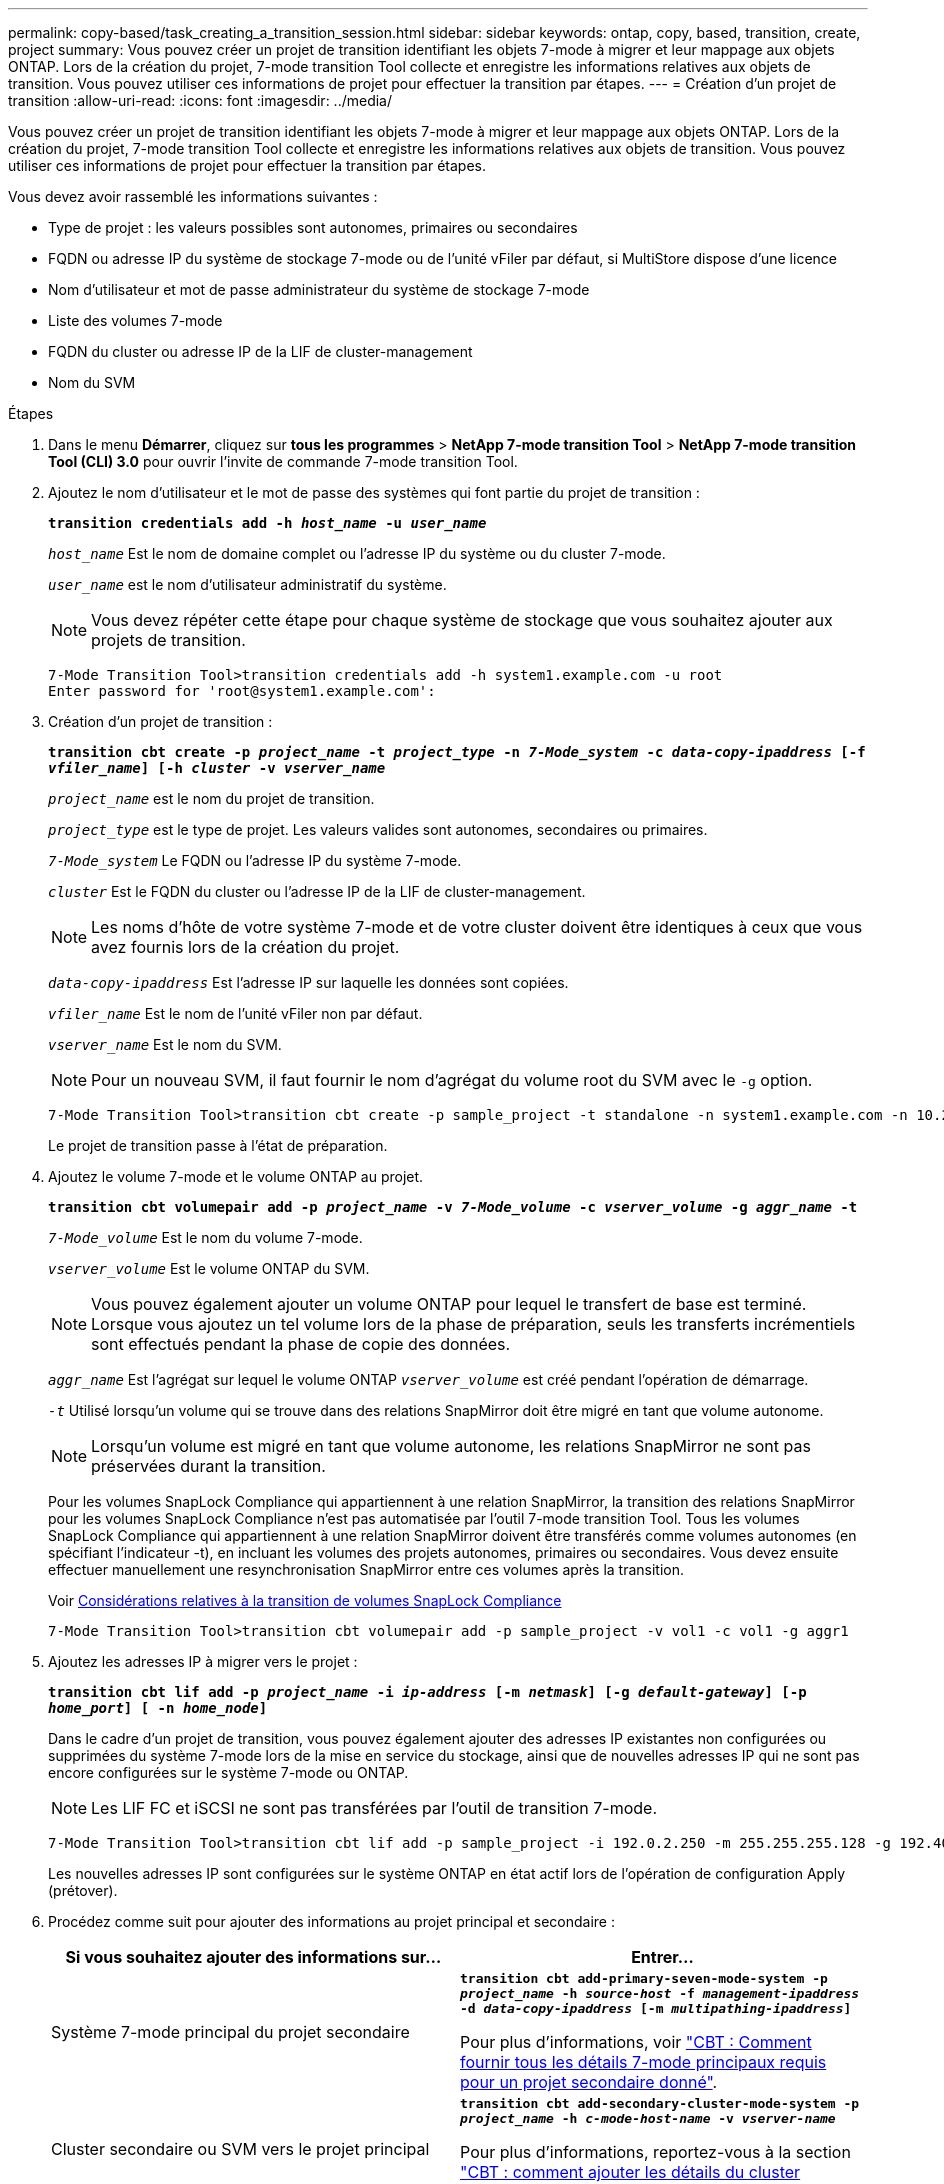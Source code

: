 ---
permalink: copy-based/task_creating_a_transition_session.html 
sidebar: sidebar 
keywords: ontap, copy, based, transition, create, project 
summary: Vous pouvez créer un projet de transition identifiant les objets 7-mode à migrer et leur mappage aux objets ONTAP. Lors de la création du projet, 7-mode transition Tool collecte et enregistre les informations relatives aux objets de transition. Vous pouvez utiliser ces informations de projet pour effectuer la transition par étapes. 
---
= Création d'un projet de transition
:allow-uri-read: 
:icons: font
:imagesdir: ../media/


[role="lead"]
Vous pouvez créer un projet de transition identifiant les objets 7-mode à migrer et leur mappage aux objets ONTAP. Lors de la création du projet, 7-mode transition Tool collecte et enregistre les informations relatives aux objets de transition. Vous pouvez utiliser ces informations de projet pour effectuer la transition par étapes.

Vous devez avoir rassemblé les informations suivantes :

* Type de projet : les valeurs possibles sont autonomes, primaires ou secondaires
* FQDN ou adresse IP du système de stockage 7-mode ou de l'unité vFiler par défaut, si MultiStore dispose d'une licence
* Nom d'utilisateur et mot de passe administrateur du système de stockage 7-mode
* Liste des volumes 7-mode
* FQDN du cluster ou adresse IP de la LIF de cluster-management
* Nom du SVM


.Étapes
. Dans le menu *Démarrer*, cliquez sur *tous les programmes* > *NetApp 7-mode transition Tool* > *NetApp 7-mode transition Tool (CLI) 3.0* pour ouvrir l'invite de commande 7-mode transition Tool.
. Ajoutez le nom d'utilisateur et le mot de passe des systèmes qui font partie du projet de transition :
+
`*transition credentials add -h _host_name_ -u _user_name_*`

+
`_host_name_` Est le nom de domaine complet ou l'adresse IP du système ou du cluster 7-mode.

+
`_user_name_` est le nom d'utilisateur administratif du système.

+

NOTE: Vous devez répéter cette étape pour chaque système de stockage que vous souhaitez ajouter aux projets de transition.

+
[listing]
----
7-Mode Transition Tool>transition credentials add -h system1.example.com -u root
Enter password for 'root@system1.example.com':
----
. Création d'un projet de transition :
+
`*transition cbt create -p _project_name_ -t _project_type_ -n _7-Mode_system_ -c _data-copy-ipaddress_ [-f _vfiler_name_] [-h _cluster_ -v _vserver_name_*`

+
`_project_name_` est le nom du projet de transition.

+
`_project_type_` est le type de projet. Les valeurs valides sont autonomes, secondaires ou primaires.

+
`_7-Mode_system_` Le FQDN ou l'adresse IP du système 7-mode.

+
`_cluster_` Est le FQDN du cluster ou l'adresse IP de la LIF de cluster-management.

+

NOTE: Les noms d'hôte de votre système 7-mode et de votre cluster doivent être identiques à ceux que vous avez fournis lors de la création du projet.

+
`_data-copy-ipaddress_` Est l'adresse IP sur laquelle les données sont copiées.

+
`_vfiler_name_` Est le nom de l'unité vFiler non par défaut.

+
`_vserver_name_` Est le nom du SVM.

+

NOTE: Pour un nouveau SVM, il faut fournir le nom d'agrégat du volume root du SVM avec le `-g` option.

+
[listing]
----
7-Mode Transition Tool>transition cbt create -p sample_project -t standalone -n system1.example.com -n 10.238.55.33 -h cluster1.example.com -v vs2
----
+
Le projet de transition passe à l'état de préparation.

. Ajoutez le volume 7-mode et le volume ONTAP au projet.
+
`*transition cbt volumepair add -p _project_name_ -v _7-Mode_volume_ -c _vserver_volume_ -g _aggr_name_ -t*`

+
`_7-Mode_volume_` Est le nom du volume 7-mode.

+
`_vserver_volume_` Est le volume ONTAP du SVM.

+

NOTE: Vous pouvez également ajouter un volume ONTAP pour lequel le transfert de base est terminé. Lorsque vous ajoutez un tel volume lors de la phase de préparation, seuls les transferts incrémentiels sont effectués pendant la phase de copie des données.

+
`_aggr_name_` Est l'agrégat sur lequel le volume ONTAP `_vserver_volume_` est créé pendant l'opération de démarrage.

+
`_-t_` Utilisé lorsqu'un volume qui se trouve dans des relations SnapMirror doit être migré en tant que volume autonome.

+

NOTE: Lorsqu'un volume est migré en tant que volume autonome, les relations SnapMirror ne sont pas préservées durant la transition.

+
Pour les volumes SnapLock Compliance qui appartiennent à une relation SnapMirror, la transition des relations SnapMirror pour les volumes SnapLock Compliance n'est pas automatisée par l'outil 7-mode transition Tool. Tous les volumes SnapLock Compliance qui appartiennent à une relation SnapMirror doivent être transférés comme volumes autonomes (en spécifiant l'indicateur -t), en incluant les volumes des projets autonomes, primaires ou secondaires. Vous devez ensuite effectuer manuellement une resynchronisation SnapMirror entre ces volumes après la transition.

+
Voir xref:concept_considerations_for_transitioning_of_snaplock_compliance_volumes.adoc[Considérations relatives à la transition de volumes SnapLock Compliance]

+
[listing]
----
7-Mode Transition Tool>transition cbt volumepair add -p sample_project -v vol1 -c vol1 -g aggr1
----
. Ajoutez les adresses IP à migrer vers le projet :
+
`*transition cbt lif add -p _project_name_ -i _ip-address_ [-m _netmask_] [-g _default-gateway_] [-p _home_port_] [ -n _home_node_]*`

+
Dans le cadre d'un projet de transition, vous pouvez également ajouter des adresses IP existantes non configurées ou supprimées du système 7-mode lors de la mise en service du stockage, ainsi que de nouvelles adresses IP qui ne sont pas encore configurées sur le système 7-mode ou ONTAP.

+

NOTE: Les LIF FC et iSCSI ne sont pas transférées par l'outil de transition 7-mode.

+
[listing]
----
7-Mode Transition Tool>transition cbt lif add -p sample_project -i 192.0.2.250 -m 255.255.255.128 -g 192.40.0.1 -p e0a -n cluster1-01
----
+
Les nouvelles adresses IP sont configurées sur le système ONTAP en état actif lors de l'opération de configuration Apply (prétover).

. Procédez comme suit pour ajouter des informations au projet principal et secondaire :
+
|===
| Si vous souhaitez ajouter des informations sur... | Entrer... 


 a| 
Système 7-mode principal du projet secondaire
 a| 
`*transition cbt add-primary-seven-mode-system -p _project_name_ -h _source-host_ -f _management-ipaddress_ -d _data-copy-ipaddress_ [-m _multipathing-ipaddress_]*`

Pour plus d'informations, voir https://kb.netapp.com/Advice_and_Troubleshooting/Data_Protection_and_Security/SnapMirror/CBT_%3A_How_to_provide_all_the_required_primary_7-Mode_details_for_a_given_secondary_project["CBT : Comment fournir tous les détails 7-mode principaux requis pour un projet secondaire donné"].



 a| 
Cluster secondaire ou SVM vers le projet principal
 a| 
`*transition cbt add-secondary-cluster-mode-system -p _project_name_ -h _c-mode-host-name_ -v _vserver-name_*`

Pour plus d'informations, reportez-vous à la section https://kb.netapp.com/Advice_and_Troubleshooting/Data_Storage_Software/ONTAP_OS/CBT%3A_How_to_add_the_required_secondary_cluster_details_to_the_primary_project["CBT : comment ajouter les détails du cluster secondaire requis au projet principal"]

|===
+
`_project_name_` est le nom du projet de transition.

+
`_source-host_` Correspond au nom d'hôte ou à l'adresse IP du système de stockage 7-mode principal, tel qu'illustré dans la `snapmirror status` Sortie de la commande du système 7-mode secondaire.

+
Pour plus d'informations sur la configuration du système principal 7-mode, consultez les pages de manuels.

+
`_management-ipaddress_` Est l'adresse IP de gestion de l'hôte source.

+
`_data-copy-ipaddress_` Est l'adresse IP sur laquelle les données sont copiées.

+
`_multipathing-ipaddress_` Est l'adresse IP supplémentaire utilisée pour la copie des données.

+
`_c-mode-host-name_` Est le FQDN ou l'adresse IP du cluster vers lequel les volumes secondaires du projet ont été transférés.

+
`_vserver-name_` Est le nom du SVM hébergeant les volumes secondaires.

. Création d'un planning de copie des données :
+
`*transition cbt schedule add -p _project_name_ -n _schedule_name_ -d _days-range_ -b _start-time_ -e _duration_ -u _update-frequency_ -t _available-transfers-percentage_ -c _max-cap-concurrent-transfers_ -x _project-snapmirror-throttle_*`

+
La commande suivante explique comment ajouter un schedule qui utilise 100 % des transferts SnapMirror simultanés disponibles. Toutefois, il ne doit pas dépasser les 25 transferts SnapMirror simultanés à aucun moment.

+
`*transition schedule add -p sample_project -n dr_active -d 1-5 -b 23:30 -e 03:00 -c 25 -x 200 -u 00:30*`

. Afficher les informations détaillées sur le projet de transition créé :
+
`*transition cbt show -p _project-name_*`


